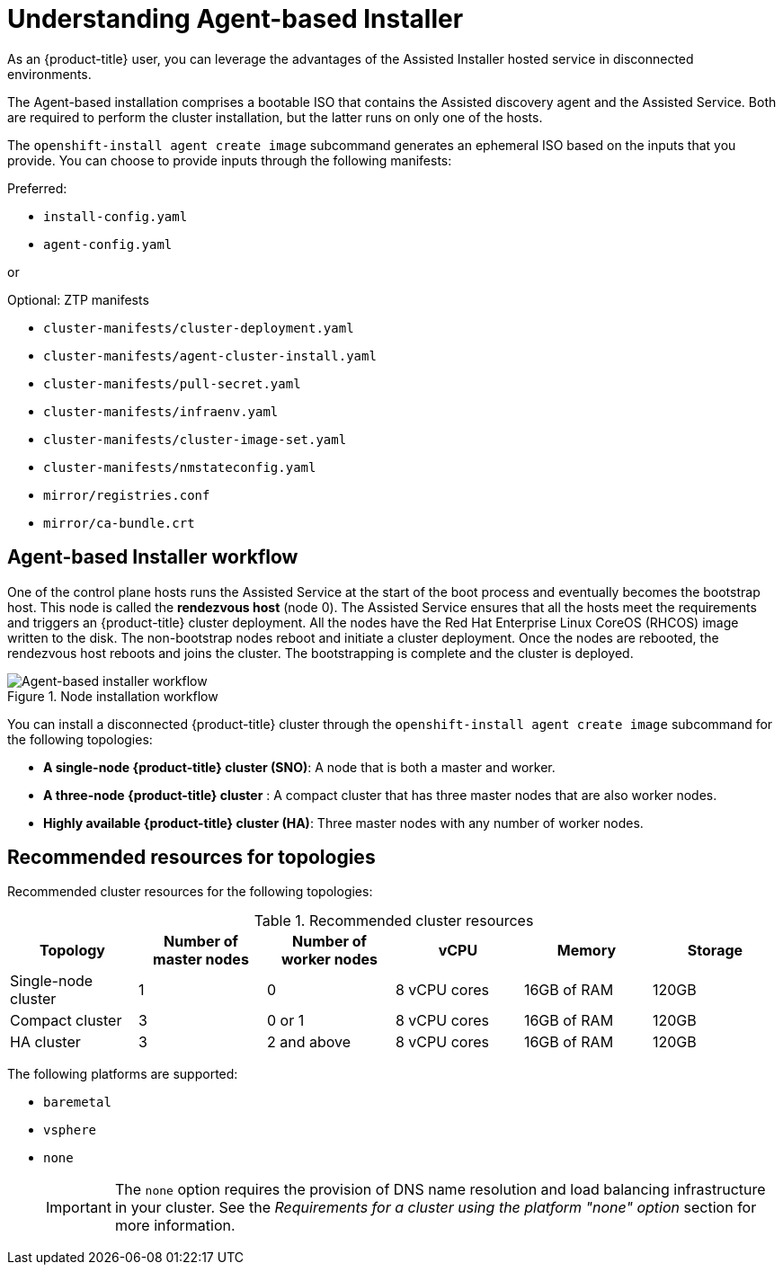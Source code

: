 // Module included in the following assemblies:
//
// * installing/installing_with_agent_bases_installer/preparing-to-install-with-agent-based-installer.adoc

:_content-type: CONCEPT
[id="understanding-agent-install_{context}"]
= Understanding Agent-based Installer
As an {product-title} user, you can leverage the advantages of the Assisted Installer hosted service in disconnected environments.

The Agent-based installation comprises a bootable ISO that contains the Assisted discovery agent and the Assisted Service. Both are required to perform the cluster installation, but the latter runs on only one of the hosts.

The `openshift-install agent create image` subcommand generates an ephemeral ISO based on the inputs that you provide. You can choose to provide inputs through the following manifests:

Preferred:

* `install-config.yaml`
* `agent-config.yaml`

or

Optional: ZTP manifests

* `cluster-manifests/cluster-deployment.yaml`
* `cluster-manifests/agent-cluster-install.yaml`
* `cluster-manifests/pull-secret.yaml`
* `cluster-manifests/infraenv.yaml`
* `cluster-manifests/cluster-image-set.yaml`
* `cluster-manifests/nmstateconfig.yaml`
* `mirror/registries.conf`
* `mirror/ca-bundle.crt`

[id="agent-based-installer-workflow"]
== Agent-based Installer workflow
One of the control plane hosts runs the Assisted Service at the start of the boot process and eventually becomes the bootstrap host. This node is called the *rendezvous host* (node 0).
The Assisted Service ensures that all the hosts meet the requirements and triggers an {product-title} cluster deployment. All the nodes have the Red Hat Enterprise Linux CoreOS (RHCOS) image written to the disk. The non-bootstrap nodes reboot and initiate a cluster deployment.
Once the nodes are rebooted, the rendezvous host reboots and joins the cluster. The bootstrapping is complete and the cluster is deployed.

.Node installation workflow
image::agent-based-installer-workflow.png[Agent-based installer workflow]

You can install a disconnected {product-title} cluster through the `openshift-install agent create image` subcommand for the following topologies:

* **A single-node {product-title} cluster (SNO)**: A node that is both a master and worker.
* **A three-node {product-title} cluster** : A compact cluster that has three master nodes that are also worker nodes.
* **Highly available {product-title} cluster (HA)**: Three master nodes with any number of worker nodes.

== Recommended resources for topologies

Recommended cluster resources for the following topologies:

.Recommended cluster resources
[options="header"]
|====
|Topology|Number of master nodes|Number of worker nodes|vCPU|Memory|Storage
|Single-node cluster|1|0|8 vCPU cores|16GB of RAM| 120GB
|Compact cluster|3|0 or 1|8 vCPU cores|16GB of RAM|120GB
|HA cluster|3|2 and above |8 vCPU cores|16GB of RAM|120GB
|====


The following platforms are supported:

* `baremetal`
* `vsphere`
* `none`
+
[IMPORTANT]
====
The `none` option requires the provision of DNS name resolution and load balancing infrastructure in your cluster. See the _Requirements for a cluster using the platform "none" option_ section for more information.
====